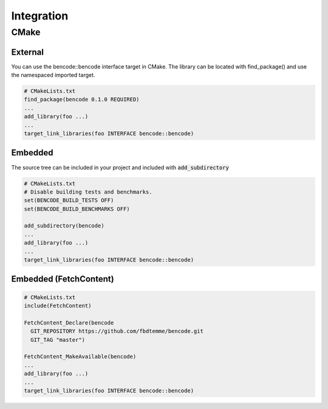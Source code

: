Integration
===========

CMake
-----

External
++++++++

You can use the bencode::bencode interface target in CMake.
The library can be located with find_package() and use the namespaced imported target.

.. code-block:: cmake

    # CMakeLists.txt
    find_package(bencode 0.1.0 REQUIRED)
    ...
    add_library(foo ...)
    ...
    target_link_libraries(foo INTERFACE bencode::bencode)

Embedded
++++++++

The source tree can be included in your project and included with :code:`add_subdirectory`

.. code-block::

    # CMakeLists.txt
    # Disable building tests and benchmarks.
    set(BENCODE_BUILD_TESTS OFF)
    set(BENCODE_BUILD_BENCHMARKS OFF)

    add_subdirectory(bencode)
    ...
    add_library(foo ...)
    ...
    target_link_libraries(foo INTERFACE bencode::bencode)

Embedded (FetchContent)
+++++++++++++++++++++++

.. code-block::

    # CMakeLists.txt
    include(FetchContent)

    FetchContent_Declare(bencode
      GIT_REPOSITORY https://github.com/fbdtemme/bencode.git
      GIT_TAG "master")

    FetchContent_MakeAvailable(bencode)
    ...
    add_library(foo ...)
    ...
    target_link_libraries(foo INTERFACE bencode::bencode)
